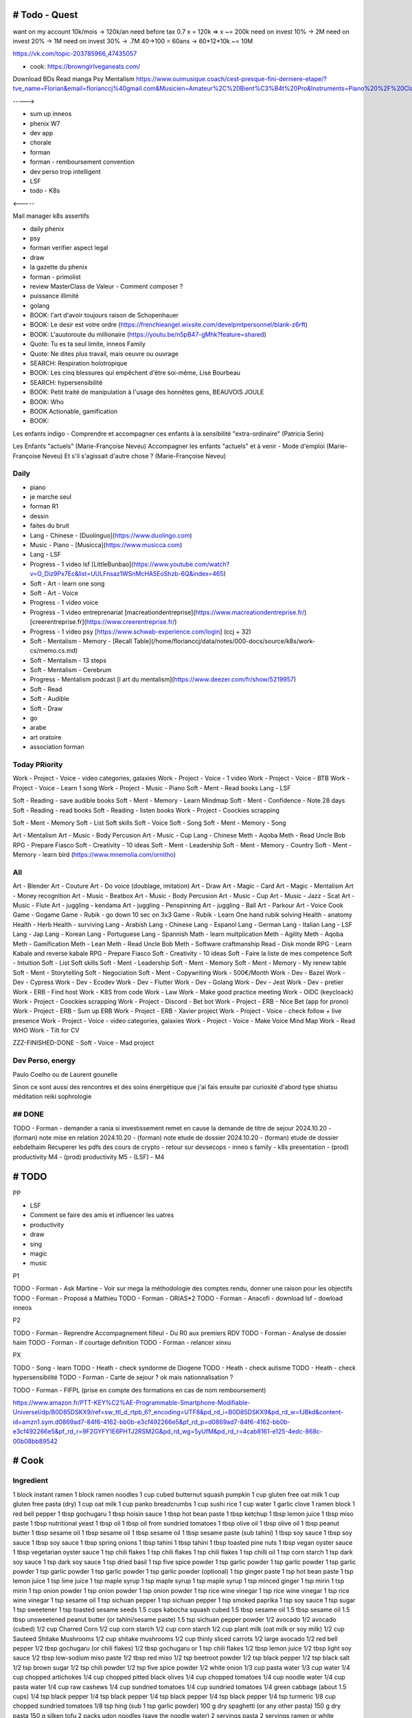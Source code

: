 # Todo - Quest
###############


want on my account 10k/mois -> 120k/an
need before tax 0.7 x  = 120k => x ~= 200k
need on invest 10% -> 2M
need on invest 20% -> 1M
need on invest 30% -> .7M
40->100 = 60ans -> 60*12*10k ~= 10M

https://vk.com/topic-203785966_47435057

- cook: https://browngirlveganeats.com/


Download BDs
Read manga
Psy
Mentalism
https://www.ouimusique.coach/cest-presque-fini-derniere-etape/?tve_name=Florian&email=florianccj%40gmail.com&Musicien=Amateur%2C%20Bient%C3%B4t%20Pro&Instruments=Piano%20%2F%20Clavier%2C%20Guitare%20%2F%20Basse%2C%20Vent%20%2F%20Cuivre%2C%20Batterie%20%2F%20Percu%2C%20Cordes%20frott%C3%A9es%2C%20Autres

----->

- sum up inneos
- phenix W7
- dev app
- chorale
- forman
- forman - remboursement convention
- dev perso trop intelligent
- LSF
- todo - K8s

<-----

Mail manager
k8s
assertifs

- daily phenix

- psy
- forman verifier aspect legal

- draw

- la gazette du phenix
- forman - primolist
- review MasterClass de Valeur - Comment composer ?
- puissance illimité
- golang


- BOOK: l'art d'avoir toujours raison de Schopenhauer
- BOOK: Le desir est votre ordre (https://frenchieangel.wixsite.com/develpmtpersonnel/blank-z6rft)
- BOOK: L'auutoroute du millionaire (https://youtu.be/n5pB47-gMhk?feature=shared)
- Quote: Tu es ta seul limite, inneos Family
- Quote: Ne dites plus travail, mais oeuvre ou ouvrage
- SEARCH: Respiration holotropique
- BOOK:  Les cinq blessures qui empêchent d'être soi-même, Lise Bourbeau
- SEARCH: hypersensibilité
- BOOK: Petit traité de manipulation à l'usage des honnêtes gens, BEAUVOIS JOULE
- BOOK: Who
- BOOK Actionable, gamification

- BOOK:

Les enfants indigo - Comprendre et accompagner ces enfants à la sensibilité "extra-ordinaire" (Patricia Serin)

Les Enfants "actuels" (Marie-Françoise Neveu)
Accompagner les enfants "actuels" et à venir - Mode d'emploi (Marie-Françoise Neveu)
Et s'il s'agissait d'autre chose ? (Marie-Françoise Neveu)

Daily
******

- piano
- je marche seul
- forman R1
- dessin
- faites du bruit

- Lang - Chinese - [Duolinguo](https://www.duolingo.com)
- Music - Piano - [Musicca](https://www.musicca.com)
- Lang - LSF
- Progress - 1 video lsf [LittleBunbao](https://www.youtube.com/watch?v=O_Diz9Px7Ec&list=UULFnsaz1WSnMcHA5EoShzb-6Q&index=465)
- Soft - Art - learn one song
- Soft - Art - Voice
- Progress - 1 video voice
- Progress - 1 video entreprenariat [macreationdentreprise](https://www.macreationdentreprise.fr/) [creerentreprise.fr](https://www.creerentreprise.fr/)
- Progress - 1 video psy [https://www.schwab-experience.com/login] (ccj + 32)
- Soft - Mentalism - Memory - [Recall Table](/home/florianccj/data/notes/000-docs/source/k8s/work-cs/memo.cs.md)
- Soft - Mentalism - 13 steps
- Soft - Mentalism - Cerebrum
- Progress - Mentalism podcast [l art du mentalism](https://www.deezer.com/fr/show/5219957)
- Soft - Read
- Soft - Audible
- Soft - Draw

- go
- arabe
- art oratoire
- association forman

Today PRiority
***************

Work - Project - Voice - video categories, galaxies
Work - Project - Voice - 1 video
Work - Project - Voice - BTB
Work - Project - Voice - Learn 1 song
Work - Project - Music - Piano
Soft - Ment - Read books
Lang - LSF

Soft - Reading - save audible books
Soft - Ment - Memory - Learn Mindmap
Soft - Ment - Confidence - Note 28 days
Soft - Reading - read books
Soft - Reading - listen books
Work - Project - Coockies scrapping

Soft - Ment - Memory
Soft - List Soft skills
Soft - Voice
Soft - Song
Soft - Ment - Memory - Song

Art - Mentalism
Art - Music - Body Percusion
Art - Music - Cup
Lang - Chinese
Meth - Aqoba
Meth - Read Uncle Bob
RPG - Prepare Fiasco
Soft - Creativity - 10 ideas
Soft - Ment - Leadership
Soft - Ment - Memory - Country
Soft - Ment - Memory - learn bird (https://www.mnemolia.com/ornitho)

All
****

Art - Blender
Art - Couture
Art - Do voice (doublage, imitation)
Art - Draw
Art - Magic - Card
Art - Magic - Mentalism
Art - Money recognition
Art - Music - Beatbox
Art - Music - Body Percusion
Art - Music - Cup
Art - Music - Jazz - Scat
Art - Music - Flute
Art - juggling - kendama
Art - juggling - Penspinning
Art - juggling - Ball
Art - Parkour
Art - Voice
Cook
Game - Gogame
Game - Rubik - go down 10 sec on 3x3
Game - Rubik - Learn One hand rubik solving
Health - anatomy
Health - Herb
Health - surviving
Lang - Arabish
Lang - Chinese
Lang - Espanol
Lang - German
Lang - Italian
Lang - LSF
Lang - Jap
Lang - Korean
Lang - Portuguese
Lang - Spannish
Math - learn multplication
Meth - Agility
Meth - Aqoba
Meth - Gamification
Meth - Lean
Meth - Read Uncle Bob
Meth - Software craftmanship
Read - Disk monde
RPG - Learn Kabale and reverse kabale
RPG - Prepare Fiasco
Soft - Creativity - 10 ideas
Soft - Faire la liste de mes competence
Soft - Intuition
Soft - List Soft skills
Soft - Ment - Leadership
Soft - Ment - Memory
Soft - Ment - Memory - My renew table
Soft - Ment - Storytelling
Soft - Negociation
Soft - Ment - Copywriting
Work - 500€/Month
Work - Dev - Bazel
Work - Dev - Cypress
Work - Dev - Ecodev
Work - Dev - Flutter
Work - Dev - Golang
Work - Dev - Jest
Work - Dev - pretier
Work - ERB - Find host
Work - K8S from code
Work - Law
Work - Make good practice meeting
Work - OIDC (keycloack)
Work - Project - Coockies scrapping
Work - Project - Discord - Bet bot
Work - Project - ERB - Nice Bet (app for prono)
Work - Project - ERB - Sum up ERB
Work - Project - ERB - Xavier project
Work - Project - Voice - check follow + live presence
Work - Project - Voice - video categories, galaxies
Work - Project - Voice - Make Voice Mind Map
Work - Read WHO
Work - Tilt for CV

ZZZ-FINISHED-DONE - Soft - Voice - Mad project

Dev Perso, energy
*****************

Paulo Coelho ou de Laurent gounelle

Sinon ce sont aussi des rencontres et des soins énergétique que j'ai fais ensuite par curiosité d'abord type shiatsu méditation reiki sophrologie

## DONE
********

TODO - Forman - demander a rania si investissement remet en cause la demande de titre de sejour
2024.10.20 - (forman) note mise en relation
2024.10.20 - (forman) note etude de dossier
2024.10.20 - (forman) etude de dossier eebdelhaim
Recuperer les pdfs des cours de crypto
- retour sur devsecops
- inneo s family
- k8s presentation
- (prod) productivity M4
- (prod) productivity M5
- (LSF) - M4

# TODO
########

PP

- LSF
- Comment se faire des amis et influencer les uatres
- productivity

- draw
- sing
- magic
- music

P1

TODO - Forman - Ask Martine - Voir sur mega la méthodologie des comptes rendu, donner une raison pour les objectifs
TODO - Forman - Proposé a Mathieu
TODO - Forman - ORIAS*2
TODO - Forman - Anacofi
- download lsf
- dowload inneos

P2

TODO - Forman - Reprendre Accompagnement filleul - Du R0 aux premiers RDV
TODO - Forman - Analyse de dossier haim
TODO - Forman - lf courtage definition
TODO - Forman - relancer xinxu

PX

TODO - Song - learn
TODO - Heath - check syndorme de Diogene
TODO - Heath - check autisme
TODO - Heath - check hypersensibilité
TODO - Forman - Carte de sejour ? ok mais nationnalisation ?

TODO - Forman - FIFPL (prise en compte des formations en cas de nom remboursement)

https://www.amazon.fr/PTT-KEY%C2%AE-Programmable-Smartphone-Modifiable-Universel/dp/B0D85DSKX9/ref=sw_ttl_d_rtpb_6?_encoding=UTF8&pd_rd_i=B0D85DSKX9&pd_rd_w=fJBkd&content-id=amzn1.sym.d0869ad7-84f6-4162-bb0b-e3cf492266e5&pf_rd_p=d0869ad7-84f6-4162-bb0b-e3cf492266e5&pf_rd_r=9F2GYFY1E6PHTJ2RSM2G&pd_rd_wg=5yUfM&pd_rd_r=4cab8161-e125-4edc-868c-00b08bb89542

# Cook
#######

Ingredient
***********

1 block instant ramen
1 block ramen noodles
1 cup cubed butternut squash pumpkin
1 cup gluten free oat milk
1 cup gluten free pasta (dry)
1 cup oat milk
1 cup panko breadcrumbs
1 cup sushi rice
1 cup water
1 garlic clove
1 ramen block
1 red bell pepper
1 tbsp gochugaru
1 tbsp hoisin sauce
1 tbsp hot bean paste
1 tbsp ketchup
1 tbsp lemon juice
1 tbsp miso paste
1 tbsp nutritional yeast
1 tbsp oil
1 tbsp oil from sundried tomatoes
1 tbsp olive oil
1 tbsp olive oil
1 tbsp peanut butter
1 tbsp sesame oil
1 tbsp sesame oil
1 tbsp sesame oil
1 tbsp sesame paste (sub tahini)
1 tbsp soy sauce
1 tbsp soy sauce
1 tbsp soy sauce
1 tbsp spring onions
1 tbsp tahini
1 tbsp tahini
1 tbsp toasted pine nuts
1 tbsp vegan oyster sauce
1 tbsp vegetarian oyster sauce
1 tsp chili flakes
1 tsp chili flakes
1 tsp chili flakes
1 tsp chilli oil
1 tsp corn starch
1 tsp dark soy sauce
1 tsp dark soy sauce
1 tsp dried basil
1 tsp five spice powder
1 tsp garlic powder
1 tsp garlic powder
1 tsp garlic powder
1 tsp garlic powder
1 tsp garlic powder
1 tsp garlic powder (optional)
1 tsp ginger paste
1 tsp hot bean paste
1 tsp lemon juice
1 tsp lime juice
1 tsp maple syrup
1 tsp maple syrup
1 tsp maple syrup
1 tsp minced ginger
1 tsp mirin
1 tsp mirin
1 tsp onion powder
1 tsp onion powder
1 tsp onion powder
1 tsp rice wine vinegar
1 tsp rice wine vinegar
1 tsp rice wine vinegar
1 tsp sesame oil
1 tsp sichuan pepper
1 tsp sichuan pepper
1 tsp smoked paprika
1 tsp soy sauce
1 tsp sugar
1 tsp sweetener
1 tsp toasted sesame seeds
1.5 cups kabocha squash cubed
1.5 tbsp sesame oil
1.5 tbsp sesame oil
1.5 tbsp unsweetened peanut butter (or tahini/sesame paste)
1.5 tsp sichuan pepper powder
1/2 avocado
1/2 avocado (cubed)
1/2 cup Charred Corn
1/2 cup corn starch
1/2 cup corn starch
1/2 cup plant milk (oat milk or soy milk)
1/2 cup Sauteed Shitake Mushrooms
1/2 cup shitake mushrooms
1/2 cup thinly sliced carrots
1/2 large avocado
1/2 red bell pepper
1/2 tbsp gochugaru (or chili flakes)
1/2 tbsp gochugaru or 1 tsp chili flakes
1/2 tbsp lemon juice
1/2 tbsp light soy sauce
1/2 tbsp low-sodium miso paste
1/2 tbsp red miso
1/2 tsp beetroot powder
1/2 tsp black pepper
1/2 tsp black salt
1/2 tsp brown sugar
1/2 tsp chili powder
1/2 tsp five spice powder
1/2 white onion
1/3 cup pasta water
1/3 cup water
1/4 cup chopped artichokes
1/4 cup chopped pitted black olives
1/4 cup chopped tomatoes
1/4 cup noodle water
1/4 cup pasta water
1/4 cup raw cashews
1/4 cup sundried tomatoes
1/4 cup sundried tomatoes
1/4 green cabbage (about 1.5 cups)
1/4 tsp black pepper
1/4 tsp black pepper
1/4 tsp black pepper
1/4 tsp black pepper
1/4 tsp turmeric
1/8 cup chopped sundried tomatoes
1/8 tsp hing (sub 1 tsp garlic powder)
100 g dry spaghetti (or any other pasta)
150 g dry pasta
150 g silken tofu
2 packs udon noodles (save the noodle water)
2 servings pasta
2 servings ramen or white noodles (or gluten free ramen)
2 servings yakisoba noodles
2 tbsp chopped scallions
2 tbsp chopped spring onions
2 tbsp light soy sauce
2 tbsp noodle water
2 tbsp nutritional yeast
2 tbsp nutritional yeast
2 tbsp nutritional yeast
2 tbsp nutritional yeast
2 tbsp nutritional yeast
2 tbsp nutritional yeast
2 tbsp pasta water
2 tbsp pine nuts
2 tbsp sesame oil
2 tbsp Spring Onions (chopped)
2 tsp chili crisp or oil
2 tsp corn starch
2 tsp dark soy sauce
2 tsp gochujang
2 tsp lemon juice
2 tsp light soy sauce
2 tsp light soy sauce
2 tsp soy sauce
2 tsp soy sauce (add more depending)
2 tsp toasted sesame seeds
2 tsp tomato ketchup
2 tsp vegan worcestershire sauce
200 g firm tofu
200 g Plant Based Mince or Firm Tofu
200g extra firm tofu
200g extra firm tofu
3 tbsp vegan worcestershire sauce
3 Vegan Dumplings
3/4 cup kimchi (with juice)
3/4 cup oat milk (gluten free)
35 g basil leaves (1 cup)
4 shitake mushrooms
400 g firm tofu
60 g pasta serving
75 g dry pasta
black sesame seeds
Blanched Greens
Chili Oil
Chili Oil
chill flakes / chill oil optional
dried kombu (handful)
freshly cracked black pepper
hing
neutral oil
noodle water
nori sheets
nori sheets (handful)
olive oil
olive oil*
pasta water
pasta water
Pine Nuts
salt
salt
salt
salt
salt
salt
salt (if needed)
splash of water
splash of water to dilute
spring onions
Spring Onions
Spring Onions
spring onions (handful)
Spring Onions (optional)
toasted sesame seeds
Toasted Sesame Seeds
Toasted Sesame Seeds
Toasted Sesame Seeds
vegan mayo
Vegan Parmesan
Vegan Parmesan
Vegan Parmesan
white sesame seeds
